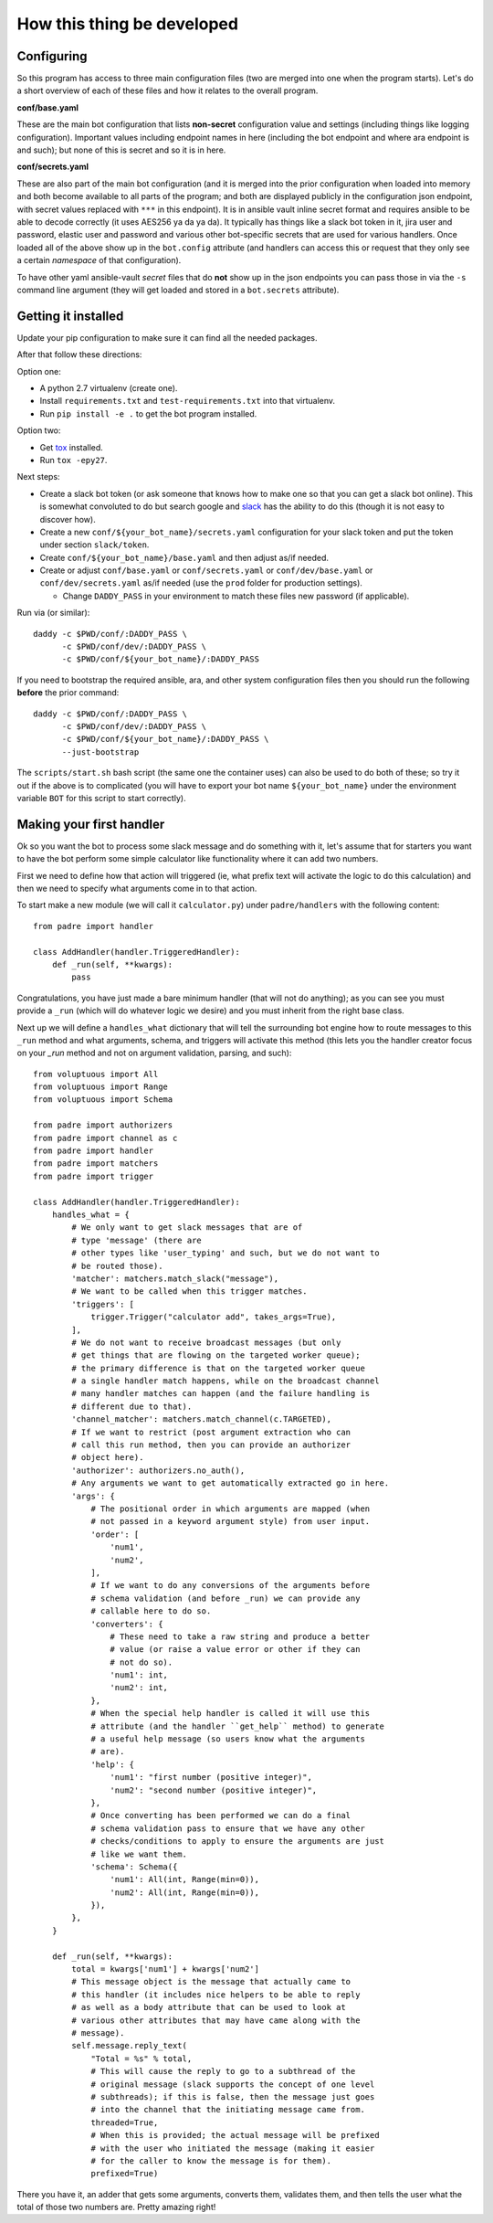 ---------------------------
How this thing be developed
---------------------------

Configuring
-----------

So this program has access to three main configuration files (two are
merged into one when the program starts). Let's do a short overview of
each of these files and how it relates to the overall program.

**conf/base.yaml**

These are the main bot configuration that lists **non-secret** configuration
value and settings (including things like logging configuration). Important
values including endpoint names in here (including the bot endpoint and
where ara endpoint is and such); but none of this is secret and so it is
in here.

**conf/secrets.yaml**

These are also part of the main bot configuration (and it is merged into
the prior configuration when loaded into memory and both become
available to all parts of the program; and both are displayed publicly
in the configuration json endpoint, with secret values replaced
with ``***`` in this endpoint). It is in ansible vault inline secret format
and requires ansible to be able to decode correctly
(it uses AES256 ya da ya da). It typically has things like a slack bot token
in it, jira user and password, elastic user and password and various other
bot-specific secrets that are used for various handlers. Once loaded all of
the above show up in the ``bot.config`` attribute (and handlers can access this
or request that they only see a certain *namespace* of that configuration).

To have other yaml ansible-vault *secret* files that do **not** show up in
the json endpoints you can pass those in via the ``-s`` command line
argument (they will get loaded and stored in a ``bot.secrets`` attribute).

Getting it installed
--------------------

Update your pip configuration to make sure it can find all the needed
packages.

After that follow these directions:

Option one:

* A python 2.7 virtualenv (create one).
* Install ``requirements.txt`` and ``test-requirements.txt`` into
  that virtualenv.
* Run ``pip install -e .`` to get the bot program installed.

Option two:

* Get `tox`_ installed.
* Run ``tox -epy27``.

Next steps:

* Create a slack bot token (or ask someone that knows how to make
  one so that you can get a slack bot online). This is somewhat
  convoluted to do but search google and `slack`_ has the ability
  to do this (though it is not easy to discover how).
* Create a new ``conf/${your_bot_name}/secrets.yaml`` configuration for
  your slack token and put the token under section ``slack/token``.
* Create ``conf/${your_bot_name}/base.yaml`` and then adjust as/if needed.
* Create or adjust ``conf/base.yaml`` or ``conf/secrets.yaml``
  or ``conf/dev/base.yaml`` or ``conf/dev/secrets.yaml`` as/if needed (use
  the ``prod`` folder for production settings).

  * Change ``DADDY_PASS`` in your environment to match these files new
    password (if applicable).

Run via (or similar)::

     daddy -c $PWD/conf/:DADDY_PASS \
           -c $PWD/conf/dev/:DADDY_PASS \
           -c $PWD/conf/${your_bot_name}/:DADDY_PASS

If you need to bootstrap the required ansible, ara, and other system
configuration files then you should run the following **before**
the prior command::

     daddy -c $PWD/conf/:DADDY_PASS \
           -c $PWD/conf/dev/:DADDY_PASS \
           -c $PWD/conf/${your_bot_name}/:DADDY_PASS \
           --just-bootstrap

The ``scripts/start.sh`` bash script (the same one the container uses) can
also be used to do both of these; so try it out if the above is to
complicated (you will have to export your bot name ``${your_bot_name}`` under
the environment variable ``BOT`` for this script to start correctly).

Making your first handler
-------------------------

Ok so you want the bot to process some slack message and do something
with it, let's assume that for starters you want to have the bot perform
some simple calculator like functionality where it can add two numbers.

First we need to define how that action will triggered (ie, what prefix
text will activate the logic to do this calculation) and then we need to
specify what arguments come in to that action.

To start make a new module (we will call it ``calculator.py``) under
``padre/handlers`` with the following content::

    from padre import handler

    class AddHandler(handler.TriggeredHandler):
        def _run(self, **kwargs):
            pass

Congratulations, you have just made a bare minimum handler (that will not
do anything); as you can see you must provide a ``_run`` (which will do
whatever logic we desire) and you must inherit from the right base class.

Next up we will define a ``handles_what`` dictionary that will tell the
surrounding bot engine
how to route messages to this ``_run`` method and what arguments, schema, and
triggers will activate this method (this lets you the handler creator focus
on your `_run` method and not on argument validation, parsing, and such)::

    from voluptuous import All
    from voluptuous import Range
    from voluptuous import Schema

    from padre import authorizers
    from padre import channel as c
    from padre import handler
    from padre import matchers
    from padre import trigger

    class AddHandler(handler.TriggeredHandler):
        handles_what = {
            # We only want to get slack messages that are of
            # type 'message' (there are
            # other types like 'user_typing' and such, but we do not want to
            # be routed those).
            'matcher': matchers.match_slack("message"),
            # We want to be called when this trigger matches.
            'triggers': [
                trigger.Trigger("calculator add", takes_args=True),
            ],
            # We do not want to receive broadcast messages (but only
            # get things that are flowing on the targeted worker queue);
            # the primary difference is that on the targeted worker queue
            # a single handler match happens, while on the broadcast channel
            # many handler matches can happen (and the failure handling is
            # different due to that).
            'channel_matcher': matchers.match_channel(c.TARGETED),
            # If we want to restrict (post argument extraction who can
            # call this run method, then you can provide an authorizer
            # object here).
            'authorizer': authorizers.no_auth(),
            # Any arguments we want to get automatically extracted go in here.
            'args': {
                # The positional order in which arguments are mapped (when
                # not passed in a keyword argument style) from user input.
                'order': [
                    'num1',
                    'num2',
                ],
                # If we want to do any conversions of the arguments before
                # schema validation (and before _run) we can provide any
                # callable here to do so.
                'converters': {
                    # These need to take a raw string and produce a better
                    # value (or raise a value error or other if they can
                    # not do so).
                    'num1': int,
                    'num2': int,
                },
                # When the special help handler is called it will use this
                # attribute (and the handler ``get_help`` method) to generate
                # a useful help message (so users know what the arguments
                # are).
                'help': {
                    'num1': "first number (positive integer)",
                    'num2': "second number (positive integer)",
                },
                # Once converting has been performed we can do a final
                # schema validation pass to ensure that we have any other
                # checks/conditions to apply to ensure the arguments are just
                # like we want them.
                'schema': Schema({
                    'num1': All(int, Range(min=0)),
                    'num2': All(int, Range(min=0)),
                }),
            },
        }

        def _run(self, **kwargs):
            total = kwargs['num1'] + kwargs['num2']
            # This message object is the message that actually came to
            # this handler (it includes nice helpers to be able to reply
            # as well as a body attribute that can be used to look at
            # various other attributes that may have came along with the
            # message).
            self.message.reply_text(
                "Total = %s" % total,
                # This will cause the reply to go to a subthread of the
                # original message (slack supports the concept of one level
                # subthreads); if this is false, then the message just goes
                # into the channel that the initiating message came from.
                threaded=True,
                # When this is provided; the actual message will be prefixed
                # with the user who initiated the message (making it easier
                # for the caller to know the message is for them).
                prefixed=True)

There you have it, an adder that gets some arguments, converts them,
validates them, and then tells the user what the total of those
two numbers are. Pretty amazing right!

.. _slack: https://www.slack.com/
.. _tox: https://tox.readthedocs.io/
.. _ara: https://ara.readthedocs.io
